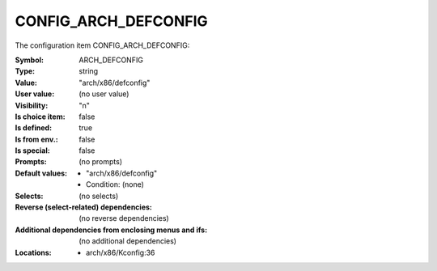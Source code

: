 
.. _CONFIG_ARCH_DEFCONFIG:

CONFIG_ARCH_DEFCONFIG
#####################


The configuration item CONFIG_ARCH_DEFCONFIG:

:Symbol:           ARCH_DEFCONFIG
:Type:             string
:Value:            "arch/x86/defconfig"
:User value:       (no user value)
:Visibility:       "n"
:Is choice item:   false
:Is defined:       true
:Is from env.:     false
:Is special:       false
:Prompts:
 (no prompts)
:Default values:

 *  "arch/x86/defconfig"
 *   Condition: (none)
:Selects:
 (no selects)
:Reverse (select-related) dependencies:
 (no reverse dependencies)
:Additional dependencies from enclosing menus and ifs:
 (no additional dependencies)
:Locations:
 * arch/x86/Kconfig:36